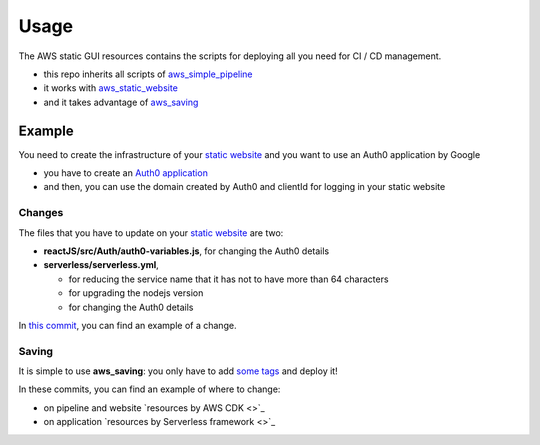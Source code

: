 Usage
=====

The AWS static GUI resources contains the scripts for deploying all you need for CI / CD management.

* this repo inherits all scripts of `aws_simple_pipeline <https://aws-simple-pipeline.readthedocs.io/en/latest/usage.html>`_
* it works with `aws_static_website <https://aws-static-website.readthedocs.io/en/latest/usage.html>`_
* and it takes advantage of `aws_saving <https://aws-saving.readthedocs.io/en/latest/usage.html>`_

Example
#######

You need to create the infrastructure of your `static website <https://github.com/bilardi/auth0-APIGateway-CustomAuthorizer>`_ and you want to use an Auth0 application by Google 

* you have to create an `Auth0 application <https://auth0.com/docs/connections/social/google>`_
* and then, you can use the domain created by Auth0 and clientId for logging in your static website

Changes
*******

The files that you have to update on your `static website <https://github.com/bilardi/auth0-APIGateway-CustomAuthorizer>`_ are two:

* **reactJS/src/Auth/auth0-variables.js**, for changing the Auth0 details
* **serverless/serverless.yml**,

  * for reducing the service name that it has not to have more than 64 characters
  * for upgrading the nodejs version
  * for changing the Auth0 details

In `this commit <https://github.com/bilardi/auth0-APIGateway-CustomAuthorizer/commit/4831f724eb9f45957c8007cdafbe7943d43a9c2e>`_, you can find an example of a change.

Saving
******

It is simple to use **aws_saving**: you only have to add `some tags <https://aws-saving.readthedocs.io/en/latest/usage.html>`_ and deploy it!

In these commits, you can find an example of where to change:

* on pipeline and website `resources by AWS CDK <>`_
* on application `resources by Serverless framework <>`_
